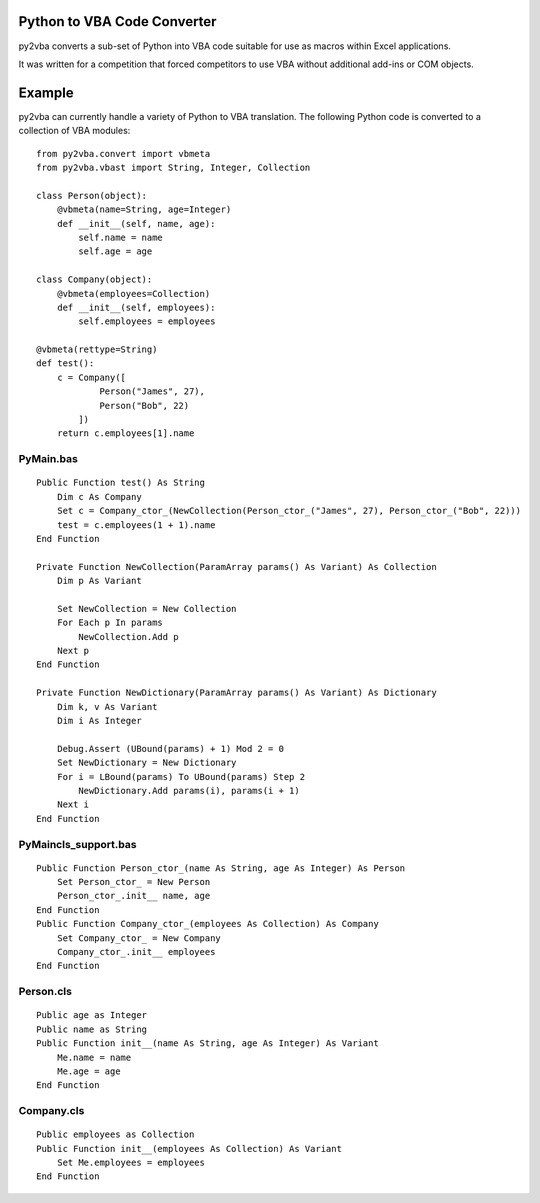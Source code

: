 Python to VBA Code Converter
============================
py2vba converts a sub-set of Python into VBA code suitable for use as macros
within Excel applications.

It was written for a competition that forced competitors to use VBA without
additional add-ins or COM objects.

Example
=======
py2vba can currently handle a variety of Python to VBA translation. The
following Python code is converted to a collection of VBA modules::

    from py2vba.convert import vbmeta
    from py2vba.vbast import String, Integer, Collection

    class Person(object):
        @vbmeta(name=String, age=Integer)
        def __init__(self, name, age):
            self.name = name
            self.age = age

    class Company(object):
        @vbmeta(employees=Collection)
        def __init__(self, employees):
            self.employees = employees

    @vbmeta(rettype=String)
    def test():
        c = Company([
                Person("James", 27),
                Person("Bob", 22)
            ])
        return c.employees[1].name

PyMain.bas
----------
::

    Public Function test() As String
        Dim c As Company
        Set c = Company_ctor_(NewCollection(Person_ctor_("James", 27), Person_ctor_("Bob", 22)))
        test = c.employees(1 + 1).name
    End Function

    Private Function NewCollection(ParamArray params() As Variant) As Collection
        Dim p As Variant
        
        Set NewCollection = New Collection
        For Each p In params
            NewCollection.Add p
        Next p
    End Function

    Private Function NewDictionary(ParamArray params() As Variant) As Dictionary
        Dim k, v As Variant
        Dim i As Integer
        
        Debug.Assert (UBound(params) + 1) Mod 2 = 0
        Set NewDictionary = New Dictionary
        For i = LBound(params) To UBound(params) Step 2
            NewDictionary.Add params(i), params(i + 1)
        Next i
    End Function

PyMaincls_support.bas
---------------------
::

    Public Function Person_ctor_(name As String, age As Integer) As Person
        Set Person_ctor_ = New Person
        Person_ctor_.init__ name, age
    End Function
    Public Function Company_ctor_(employees As Collection) As Company
        Set Company_ctor_ = New Company
        Company_ctor_.init__ employees
    End Function

Person.cls
----------
::

    Public age as Integer
    Public name as String
    Public Function init__(name As String, age As Integer) As Variant
        Me.name = name
        Me.age = age
    End Function

Company.cls
-----------
::

    Public employees as Collection
    Public Function init__(employees As Collection) As Variant
        Set Me.employees = employees
    End Function
